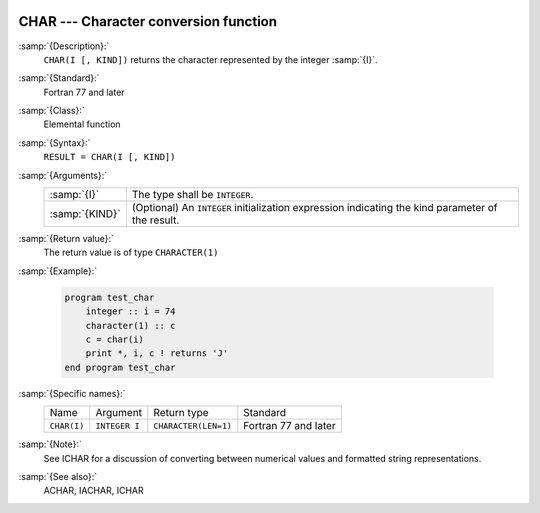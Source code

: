   .. _char:

CHAR --- Character conversion function
**************************************

.. index:: CHAR

.. index:: conversion, to character

:samp:`{Description}:`
  ``CHAR(I [, KIND])`` returns the character represented by the integer :samp:`{I}`.

:samp:`{Standard}:`
  Fortran 77 and later

:samp:`{Class}:`
  Elemental function

:samp:`{Syntax}:`
  ``RESULT = CHAR(I [, KIND])``

:samp:`{Arguments}:`
  ==============  =======================================================
  :samp:`{I}`     The type shall be ``INTEGER``.
  :samp:`{KIND}`  (Optional) An ``INTEGER`` initialization
                  expression indicating the kind parameter of the result.
  ==============  =======================================================

:samp:`{Return value}:`
  The return value is of type ``CHARACTER(1)``

:samp:`{Example}:`

  .. code-block:: fortran

    program test_char
        integer :: i = 74
        character(1) :: c
        c = char(i)
        print *, i, c ! returns 'J'
    end program test_char

:samp:`{Specific names}:`
  ===========  =============  ====================  ====================
  Name         Argument       Return type           Standard
  ``CHAR(I)``  ``INTEGER I``  ``CHARACTER(LEN=1)``  Fortran 77 and later
  ===========  =============  ====================  ====================

:samp:`{Note}:`
  See ICHAR for a discussion of converting between numerical values
  and formatted string representations.

:samp:`{See also}:`
  ACHAR, 
  IACHAR, 
  ICHAR


